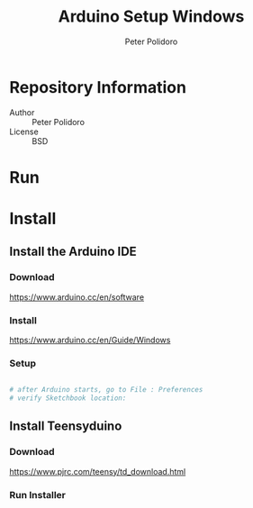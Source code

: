 #+TITLE: Arduino Setup Windows
#+AUTHOR: Peter Polidoro
#+EMAIL: peter@polidoro.io

* Repository Information
- Author :: Peter Polidoro
- License :: BSD

* Run

* Install

** Install the Arduino IDE

*** Download

[[https://www.arduino.cc/en/software]]

*** Install

[[https://www.arduino.cc/en/Guide/Windows]]

*** Setup

#+BEGIN_SRC sh

# after Arduino starts, go to File : Preferences
# verify Sketchbook location:

#+END_SRC

** Install Teensyduino

*** Download

[[https://www.pjrc.com/teensy/td_download.html]]

*** Run Installer
